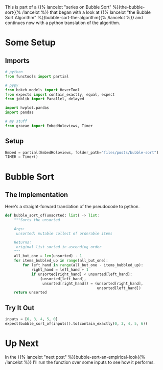 #+BEGIN_COMMENT
.. title: Bubble Sort: The Implementation
.. slug: bubble-sort-the-implementation
.. date: 2021-11-17 05:06:51 UTC-07:00
.. tags: brute-force,sorting,algorithms
.. category: Sorting
.. link: 
.. description: The Bubble Sort algorithm.
.. type: text
#+END_COMMENT
#+OPTIONS: ^:{}
#+TOC: headlines 3
#+PROPERTY: header-args :session ~/.local/share/jupyter/runtime/kernel-4e3d8931-51f5-4b2c-a531-66f20bb941e4-ssh.json
#+BEGIN_SRC python :results none :exports none
%load_ext autoreload
%autoreload 2
#+END_SRC

This is part of a {{% lancelot "series on Bubble Sort" %}}the-bubble-sort{{% /lancelot %}} that began with a look at {{% lancelot "the Bubble Sort Algorithm" %}}bubble-sort-the-algorithm{{% /lancelot %}} and continues now with a python translation of the algorithm.
* Some Setup
** Imports
#+begin_src python :results none
# python
from functools import partial

# pypy
from bokeh.models import HoverTool
from expects import contain_exactly, equal, expect
from joblib import Parallel, delayed

import hvplot.pandas
import pandas

# my stuff
from graeae import EmbedHoloviews, Timer
#+end_src
** Setup
#+begin_src python :results none
Embed = partial(EmbedHoloviews, folder_path="files/posts/bubble-sort")
TIMER = Timer()
#+end_src
* Bubble Sort
** The Implementation
   Here's a straight-forward translation of the pseudocode to python.

#+begin_src python :results none
def bubble_sort_of(unsorted: list) -> list:
    """Sorts the unsorted

    Args:
     unsorted: mutable collect of orderable items

    Returns:
     original list sorted in ascending order
    """
    all_but_one = len(unsorted) - 1
    for items_bubbled_up in range(all_but_one):
        for left_hand in range(all_but_one - items_bubbled_up):
            right_hand = left_hand + 1
            if unsorted[right_hand] < unsorted[left_hand]:
                (unsorted[left_hand],
                 unsorted[right_hand]) = (unsorted[right_hand],
                                          unsorted[left_hand])
    return unsorted
#+end_src
** Try It Out

#+begin_src python :results none
inputs = [6, 3, 4, 5, 0]
expect(bubble_sort_of(inputs)).to(contain_exactly(0, 3, 4, 5, 6))
#+end_src

* Up Next
  In the {{% lancelot "next post" %}}bubble-sort-an-empirical-look{{% /lancelot %}} I'll run the function over some inputs to see how it performs.
